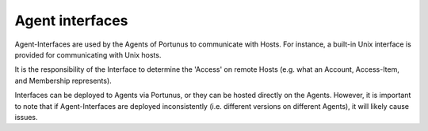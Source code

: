 Agent interfaces
================

Agent-Interfaces are used by the Agents of Portunus to communicate with Hosts. For instance, a built-in Unix interface is provided for communicating with Unix hosts.

It is the responsibility of the Interface to determine the 'Access' on remote Hosts (e.g. what an Account, Access-Item, and Membership represents).

Interfaces can be deployed to Agents via Portunus, or they can be hosted directly on the Agents.
However, it is important to note that if Agent-Interfaces are deployed inconsistently (i.e. different versions on different Agents), it will likely cause issues.
